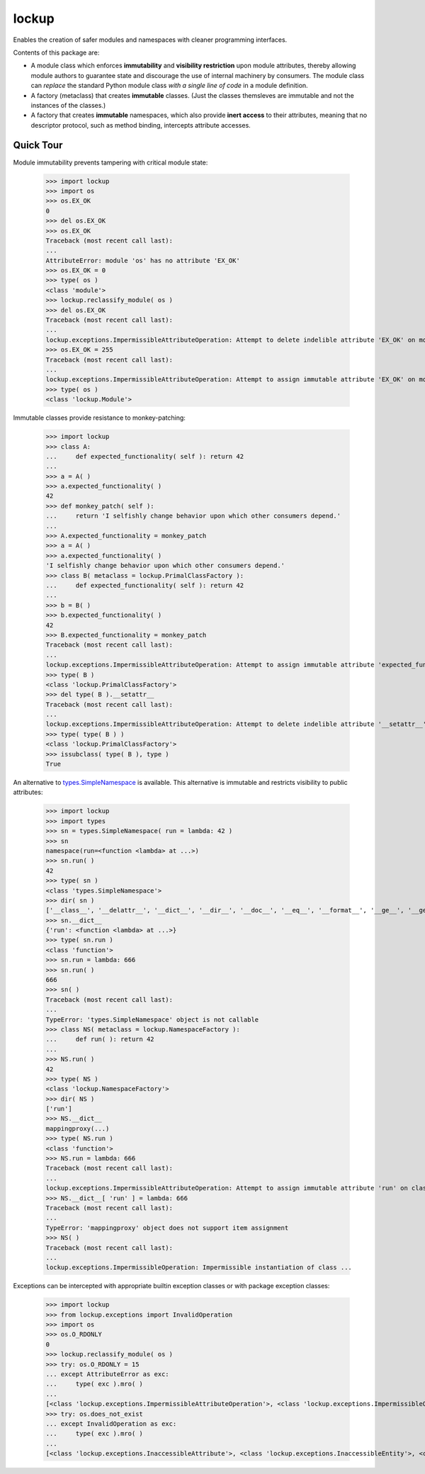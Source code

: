 .. vim: set fileencoding=utf-8:
.. -*- coding: utf-8 -*-
.. +--------------------------------------------------------------------------+
   |                                                                          |
   | Licensed under the Apache License, Version 2.0 (the "License");          |
   | you may not use this file except in compliance with the License.         |
   | You may obtain a copy of the License at                                  |
   |                                                                          |
   |     http://www.apache.org/licenses/LICENSE-2.0                           |
   |                                                                          |
   | Unless required by applicable law or agreed to in writing, software      |
   | distributed under the License is distributed on an "AS IS" BASIS,        |
   | WITHOUT WARRANTIES OR CONDITIONS OF ANY KIND, either express or implied. |
   | See the License for the specific language governing permissions and      |
   | limitations under the License.                                           |
   |                                                                          |
   +--------------------------------------------------------------------------+

*******************************************************************************
                                    lockup
*******************************************************************************

.. TODO: Add row of status icons.

Enables the creation of safer modules and namespaces with cleaner programming
interfaces.

Contents of this package are:

* A module class which enforces **immutability** and **visibility restriction**
  upon module attributes, thereby allowing module authors to guarantee state
  and discourage the use of internal machinery by consumers. The module class
  can *replace* the standard Python module class *with a single line of code*
  in a module definition.

* A factory (metaclass) that creates **immutable** classes. (Just the classes
  themsleves are immutable and not the instances of the classes.)

* A factory that creates **immutable** namespaces, which also provide **inert
  access** to their attributes, meaning that no descriptor protocol, such as
  method binding, intercepts attribute accesses.

.. TODO: Provide link to online documentation.

Quick Tour
===============================================================================

Module immutability prevents tampering with critical module state:

	>>> import lockup
	>>> import os
	>>> os.EX_OK
	0
	>>> del os.EX_OK
	>>> os.EX_OK
	Traceback (most recent call last):
	...
	AttributeError: module 'os' has no attribute 'EX_OK'
	>>> os.EX_OK = 0
	>>> type( os )
	<class 'module'>
	>>> lockup.reclassify_module( os )
	>>> del os.EX_OK
	Traceback (most recent call last):
	...
	lockup.exceptions.ImpermissibleAttributeOperation: Attempt to delete indelible attribute 'EX_OK' on module 'os'.
	>>> os.EX_OK = 255
	Traceback (most recent call last):
	...
	lockup.exceptions.ImpermissibleAttributeOperation: Attempt to assign immutable attribute 'EX_OK' on module 'os'.
	>>> type( os )
	<class 'lockup.Module'>

Immutable classes provide resistance to monkey-patching:

	>>> import lockup
	>>> class A:
	...     def expected_functionality( self ): return 42
	...
	>>> a = A( )
	>>> a.expected_functionality( )
	42
	>>> def monkey_patch( self ):
	...     return 'I selfishly change behavior upon which other consumers depend.'
	...
	>>> A.expected_functionality = monkey_patch
	>>> a = A( )
	>>> a.expected_functionality( )
	'I selfishly change behavior upon which other consumers depend.'
	>>> class B( metaclass = lockup.PrimalClassFactory ):
	...     def expected_functionality( self ): return 42
	...
	>>> b = B( )
	>>> b.expected_functionality( )
	42
	>>> B.expected_functionality = monkey_patch
	Traceback (most recent call last):
	...
	lockup.exceptions.ImpermissibleAttributeOperation: Attempt to assign immutable attribute 'expected_functionality' on class ...
	>>> type( B )
	<class 'lockup.PrimalClassFactory'>
	>>> del type( B ).__setattr__
	Traceback (most recent call last):
	...
	lockup.exceptions.ImpermissibleAttributeOperation: Attempt to delete indelible attribute '__setattr__' on class 'lockup.PrimalClassFactory'.
	>>> type( type( B ) )
	<class 'lockup.PrimalClassFactory'>
	>>> issubclass( type( B ), type )
	True

An alternative to `types.SimpleNamespace
<https://docs.python.org/3/library/types.html#types.SimpleNamespace>`_ is
available. This alternative is immutable and restricts visibility to public
attributes:

	>>> import lockup
	>>> import types
	>>> sn = types.SimpleNamespace( run = lambda: 42 )
	>>> sn
	namespace(run=<function <lambda> at ...>)
	>>> sn.run( )
	42
	>>> type( sn )
	<class 'types.SimpleNamespace'>
	>>> dir( sn )
	['__class__', '__delattr__', '__dict__', '__dir__', '__doc__', '__eq__', '__format__', '__ge__', '__getattribute__', '__gt__', '__hash__', '__init__', '__init_subclass__', '__le__', '__lt__', '__ne__', '__new__', '__reduce__', '__reduce_ex__', '__repr__', '__setattr__', '__sizeof__', '__str__', '__subclasshook__', 'run']
	>>> sn.__dict__
	{'run': <function <lambda> at ...>}
	>>> type( sn.run )
	<class 'function'>
	>>> sn.run = lambda: 666
	>>> sn.run( )
	666
	>>> sn( )
	Traceback (most recent call last):
	...
	TypeError: 'types.SimpleNamespace' object is not callable
	>>> class NS( metaclass = lockup.NamespaceFactory ):
	...     def run( ): return 42
	...
	>>> NS.run( )
	42
	>>> type( NS )
	<class 'lockup.NamespaceFactory'>
	>>> dir( NS )
	['run']
	>>> NS.__dict__
	mappingproxy(...)
	>>> type( NS.run )
	<class 'function'>
	>>> NS.run = lambda: 666
	Traceback (most recent call last):
	...
	lockup.exceptions.ImpermissibleAttributeOperation: Attempt to assign immutable attribute 'run' on class ...
	>>> NS.__dict__[ 'run' ] = lambda: 666
	Traceback (most recent call last):
	...
	TypeError: 'mappingproxy' object does not support item assignment
	>>> NS( )
	Traceback (most recent call last):
	...
	lockup.exceptions.ImpermissibleOperation: Impermissible instantiation of class ...

Exceptions can be intercepted with appropriate builtin exception classes or
with package exception classes:

	>>> import lockup
	>>> from lockup.exceptions import InvalidOperation
	>>> import os
	>>> os.O_RDONLY
	0
	>>> lockup.reclassify_module( os )
	>>> try: os.O_RDONLY = 15
	... except AttributeError as exc:
	...     type( exc ).mro( )
	...
	[<class 'lockup.exceptions.ImpermissibleAttributeOperation'>, <class 'lockup.exceptions.ImpermissibleOperation'>, <class 'lockup.exceptions.InvalidOperation'>, <class 'lockup.exceptions.Exception0'>, <class 'TypeError'>, <class 'AttributeError'>, <class 'Exception'>, <class 'BaseException'>, <class 'object'>]
	>>> try: os.does_not_exist
	... except InvalidOperation as exc:
	...     type( exc ).mro( )
	...
	[<class 'lockup.exceptions.InaccessibleAttribute'>, <class 'lockup.exceptions.InaccessibleEntity'>, <class 'lockup.exceptions.InvalidOperation'>, <class 'lockup.exceptions.Exception0'>, <class 'AttributeError'>, <class 'Exception'>, <class 'BaseException'>, <class 'object'>]
